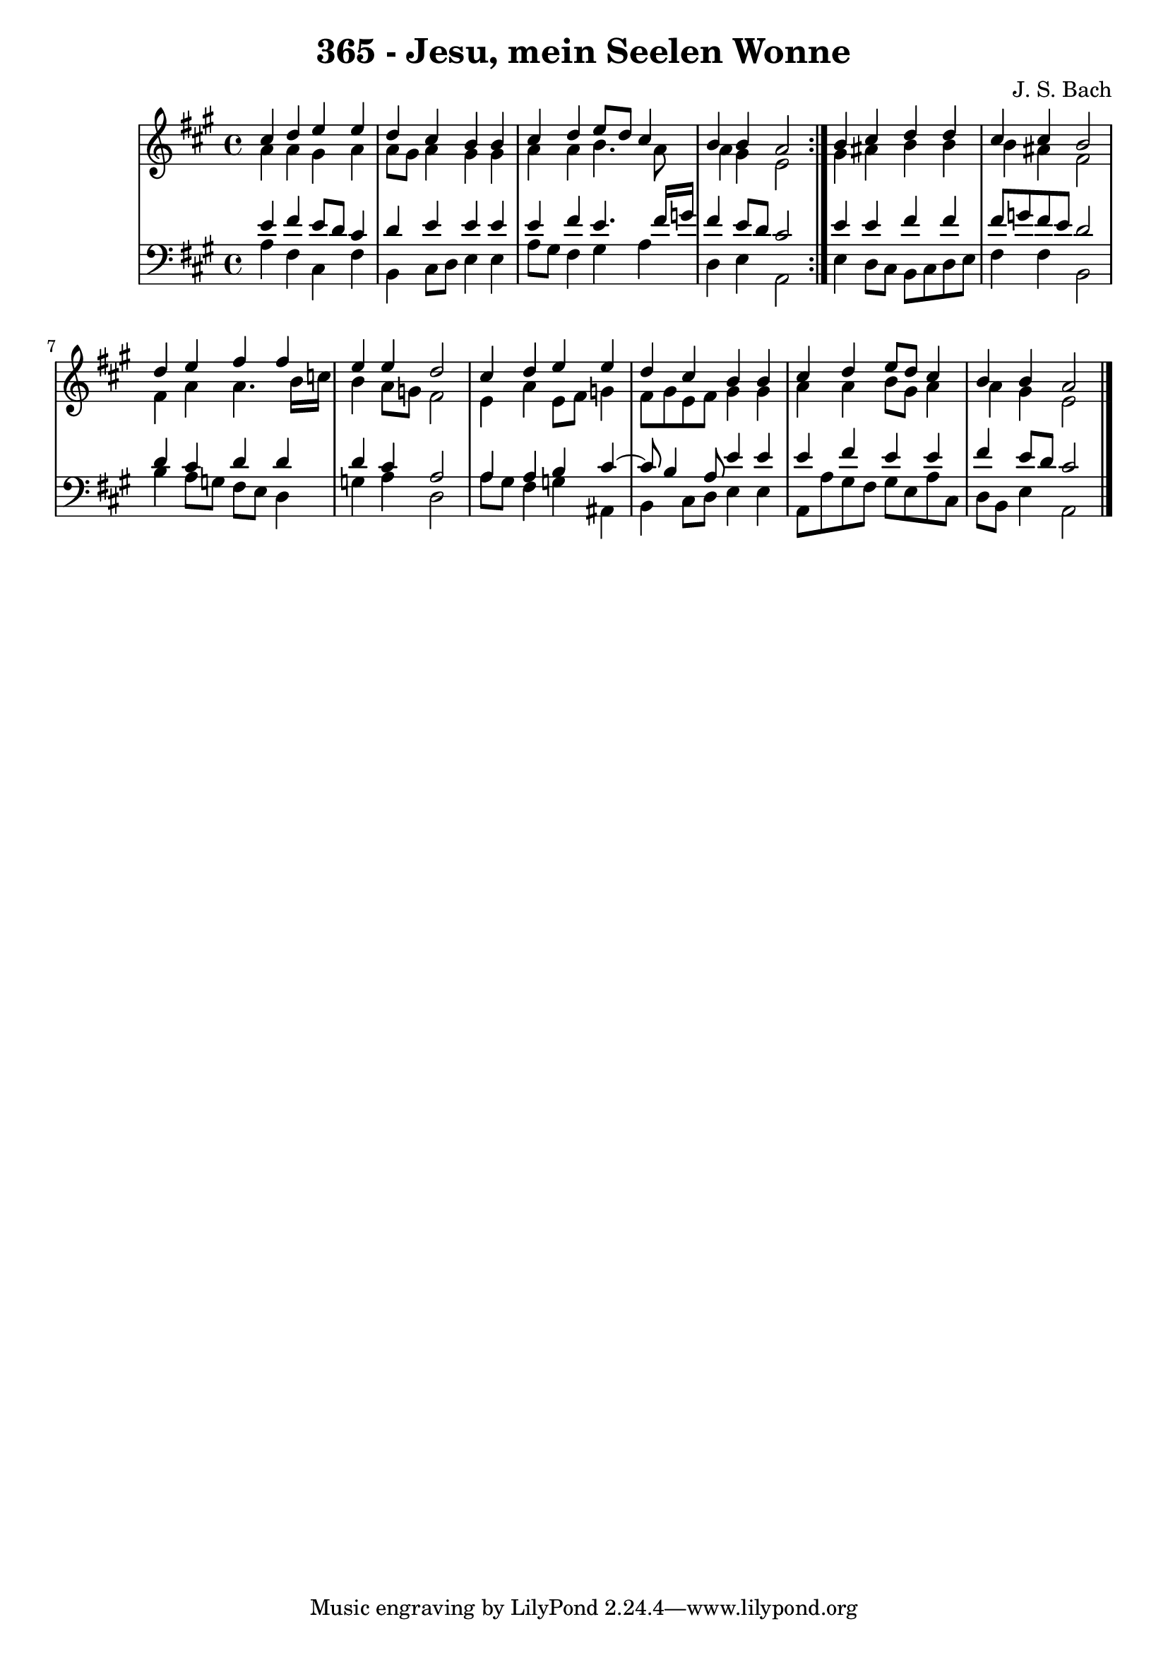 \version "2.10.33"

\header {
  title = "365 - Jesu, mein Seelen Wonne"
  composer = "J. S. Bach"
}


global = {
  \time 4/4
  \key a \major
}


soprano = \relative c'' {
  \repeat volta 2 {
    cis4 d4 e4 e4 
    d4 cis4 b4 b4 
    cis4 d4 e8 d8 cis4 
    b4 b4 a2 }
  b4 cis4 d4 d4   %5
  cis4 cis4 b2 
  d4 e4 fis4 fis4 
  e4 e4 d2 
  cis4 d4 e4 e4 
  d4 cis4 b4 b4   %10
  cis4 d4 e8 d8 cis4 
  b4 b4 a2 
  
}

alto = \relative c'' {
  \repeat volta 2 {
    a4 a4 gis4 a4 
    a8 gis8 a4 gis4 gis4 
    a4 a4 b4. a8 
    a4 gis4 e2 }
  gis4 ais4 b4 b4   %5
  b4 ais4 fis2 
  fis4 a4 a4. b16 c16 
  b4 a8 g8 fis2 
  e4 a4 e8 fis8 g4 
  fis8 gis8 e8 fis8 gis4 gis4   %10
  a4 a4 b8 gis8 a4 
  a4 gis4 e2 
  
}

tenor = \relative c' {
  \repeat volta 2 {
    e4 fis4 e8 d8 cis4 
    d4 e4 e4 e4 
    e4 fis4 e4. fis16 g16 
    fis4 e8 d8 cis2 }
  e4 e4 fis4 fis4   %5
  fis8 g8 fis8 e8 d2 
  d4 cis4 d4 d4 
  d4 cis4 a2 
  a4 a4 b4 cis4~ 
  cis8 b4 a8 e'4 e4   %10
  e4 fis4 e4 e4 
  fis4 e8 d8 cis2 
  
}

baixo = \relative c' {
  \repeat volta 2 {
    a4 fis4 cis4 fis4 
    b,4 cis8 d8 e4 e4 
    a8 gis8 fis4 gis4 a4 
    d,4 e4 a,2 }
  e'4 d8 cis8 b8 cis8 d8 e8   %5
  fis4 fis4 b,2 
  b'4 a8 g8 fis8 e8 d4 
  g4 a4 d,2 
  a'8 gis8 fis4 g4 ais,4 
  b4 cis8 d8 e4 e4   %10
  a,8 a'8 gis8 fis8 gis8 e8 a8 cis,8 
  d8 b8 e4 a,2 
  
}

\score {
  <<
    \new StaffGroup <<
      \override StaffGroup.SystemStartBracket #'style = #'line 
      \new Staff {
        <<
          \global
          \new Voice = "soprano" { \voiceOne \soprano }
          \new Voice = "alto" { \voiceTwo \alto }
        >>
      }
      \new Staff {
        <<
          \global
          \clef "bass"
          \new Voice = "tenor" {\voiceOne \tenor }
          \new Voice = "baixo" { \voiceTwo \baixo \bar "|."}
        >>
      }
    >>
  >>
  \layout {}
  \midi {}
}